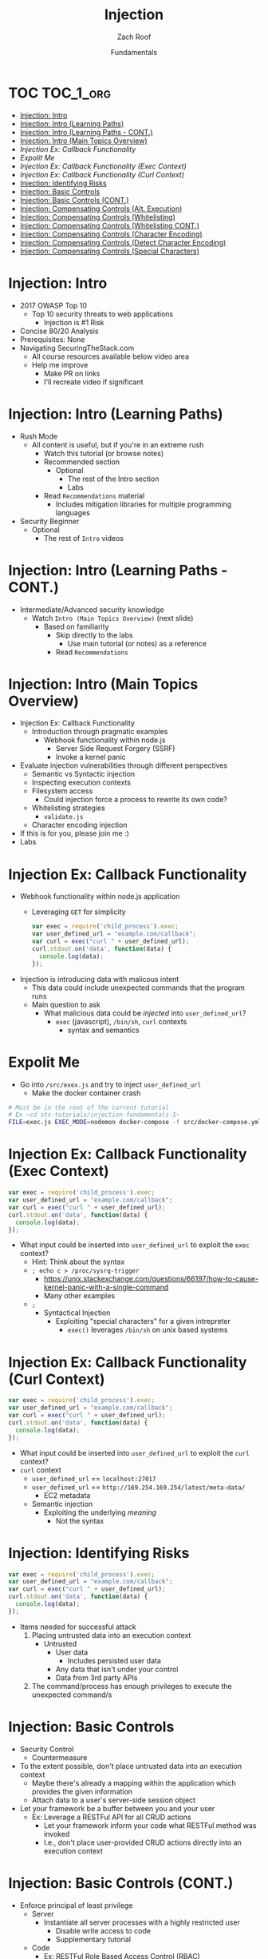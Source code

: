 # Created 2017-12-15 Fri 21:15
#+OPTIONS: num:nil toc:nil
#+OPTIONS: reveal_center:nil reveal_control:nil width:100% height:100% prop:nil
#+OPTIONS: reveal_history:t reveal_keyboard:t reveal_overview:t
#+OPTIONS: reveal_slide_number:nil
#+OPTIONS: reveal_title_slide:"<h2>%t</h2><h3>%d<h3>"
#+OPTIONS: reveal_progress:t reveal_rolling_links:nil reveal_single_file:nil
#+OPTIONS: auto-id:t
#+TITLE: Injection
#+DATE: Fundamentals
#+AUTHOR: Zach Roof
#+REVEAL_HLEVEL: 1
#+REVEAL_MARGIN: 0
#+REVEAL_MIN_SCALE: 1
#+REVEAL_MAX_SCALE: 1
#+REVEAL_ROOT: .
#+REVEAL_TRANS: default
#+REVEAL_SPEED: default
#+REVEAL_THEME: sts
#+REVEAL_EXTRA_CSS: css/local.css
#+REVEAL_INIT_SCRIPT: previewLinks: false
#+REVEAL_PLUGINS: (classList highlight)
#+REVEAL_HIGHLIGHT_CSS: %r/lib/highlight.js/src/styles/monokai-sublime.css
* TOC                                                     :TOC_1_org:
  :PROPERTIES:
  :CUSTOM_ID: h-58C02028-EAE0-4FA5-B90E-ACBECD619AF9
  :END:
- [[Injection: Intro][Injection: Intro]]
- [[Injection: Intro (Learning Paths)][Injection: Intro (Learning Paths)]]
- [[Injection: Intro (Learning Paths - CONT.)][Injection: Intro (Learning Paths - CONT.)]]
- [[Injection: Intro (Main Topics Overview)][Injection: Intro (Main Topics Overview)]]
- [[Injection Ex: Callback Functionality][Injection Ex: Callback Functionality]]
- [[Expolit Me][Expolit Me]]
- [[Injection Ex: Callback Functionality (Exec Context)][Injection Ex: Callback Functionality (Exec Context)]]
- [[Injection Ex: Callback Functionality (Curl Context)][Injection Ex: Callback Functionality (Curl Context)]]
- [[Injection: Identifying Risks][Injection: Identifying Risks]]
- [[Injection: Basic Controls][Injection: Basic Controls]]
- [[Injection: Basic Controls (CONT.)][Injection: Basic Controls (CONT.)]]
- [[Injection: Compensating Controls (Alt. Execution)][Injection: Compensating Controls (Alt. Execution)]]
- [[Injection: Compensating Controls (Whitelisting)][Injection: Compensating Controls (Whitelisting)]]
- [[Injection: Compensating Controls (Whitelisting CONT.)][Injection: Compensating Controls (Whitelisting CONT.)]]
- [[Injection: Compensating Controls (Character Encoding)][Injection: Compensating Controls (Character Encoding)]]
- [[Injection: Compensating Controls (Detect Character Encoding)][Injection: Compensating Controls (Detect Character Encoding)]]
- [[Injection: Compensating Controls (Special Characters)][Injection: Compensating Controls (Special Characters)]]

* Injection: Intro
- 2017 OWASP Top 10
  - Top 10 security threats to web applications
    - Injection is #1 Risk
- Concise 80/20 Analysis
- Prerequisites: None
- Navigating SecuringTheStack.com
  - All course resources available below video area
  - Help me improve
    - Make PR on links
    - I'll recreate video if significant

* Injection: Intro (Learning Paths)
- Rush Mode
  - All content is useful, but if you're in an extreme rush
    - Watch this tutorial (or browse notes)
    - Recommended section
      - Optional
        - The rest of the Intro section
        - Labs
    - Read ~Recommendations~ material
      - Includes mitigation libraries for multiple programming languages
- Security Beginner
  - Optional
    - The rest of ~Intro~ videos

* Injection: Intro (Learning Paths - CONT.)
- Intermediate/Advanced security knowledge
  - Watch ~Intro (Main Topics Overview)~ (next slide)
    - Based on familiarity
      - Skip directly to the labs
        - Use main tutorial (or notes) as a reference
      - Read ~Recommendations~
* Injection: Intro (Main Topics Overview)
- Injection Ex: Callback Functionality
  - Introduction through pragmatic examples
    - Webhook functionality within node.js
      - Server Side Request Forgery (SSRF)
      - Invoke a kernel panic
- Evaluate injection vulnerabilities through different perspectives
  - Semantic vs Syntactic injection
  - Inspecting execution contexts
  - Filesystem access
    - Could injection force a process to rewrite its own code?
  - Whitelisting strategies
    - ~validate.js~
  - Character encoding injection
- If this is for you, please join me :)
- Labs

* Injection Ex: Callback Functionality
- Webhook functionality within node.js application
  - Leveraging ~GET~ for simplicity
  #+NAME: exec
  #+BEGIN_SRC js
    var exec = require('child_process').exec;
    var user_defined_url = "example.com/callback";
    var curl = exec("curl " + user_defined_url);
    curl.stdout.on('data', function(data) {
      console.log(data);
    });
  #+END_SRC
- Injection is introducing data with malicous intent
  - This data could include unexpected commands that the program runs
  - Main question to ask
    - What malicious data could be /injected/ into ~user_defined_url~?
      - ~exec~ (javascript), ~/bin/sh~, ~curl~ contexts
        - syntax and semantics
* Expolit Me
- Go into ~/src/exex.js~ and try to inject ~user_defined_url~
  - Make the docker container crash
#+BEGIN_SRC sh
  # Must be in the root of the current tutorial
  # Ex ~cd sts-tutorials/injection-fundamentals-1~
  FILE=exec.js EXEC_MODE=nodemon docker-compose -f src/docker-compose.yml up
#+END_SRC

* Injection Ex: Callback Functionality (Exec Context)
#+BEGIN_SRC javascript
  var exec = require('child_process').exec;
  var user_defined_url = "example.com/callback";
  var curl = exec("curl " + user_defined_url);
  curl.stdout.on('data', function(data) {
    console.log(data);
  });
#+END_SRC
- What input could be inserted into ~user_defined_url~ to exploit the ~exec~ context?
  - Hint: Think about the syntax
  - ~; echo c > /proc/sysrq-trigger~
    - https://unix.stackexchange.com/questions/66197/how-to-cause-kernel-panic-with-a-single-command
    - Many other examples
  - ~;~
    - Syntactical Injection
      - Exploiting "special characters" for a given intrepreter
        - ~exec()~ leverages ~/bin/sh~ on unix based systems

* Injection Ex: Callback Functionality (Curl Context)
#+BEGIN_SRC javascript
  var exec = require('child_process').exec;
  var user_defined_url = "example.com/callback";
  var curl = exec("curl " + user_defined_url);
  curl.stdout.on('data', function(data) {
    console.log(data);
  });
#+END_SRC

- What input could be inserted into ~user_defined_url~ to exploit the ~curl~ context?
- ~curl~ context
  - ~user_defined_url~ == ~localhost:27017~
  - ~user_defined_url~ == ~http://169.254.169.254/latest/meta-data/~
    - EC2 metadata
  - Semantic injection
    - Exploiting the underlying /meaning/
      - Not the syntax

* Injection: Identifying Risks
#+BEGIN_SRC javascript
  var exec = require('child_process').exec;
  var user_defined_url = "example.com/callback";
  var curl = exec("curl " + user_defined_url);
  curl.stdout.on('data', function(data) {
    console.log(data);
  });
#+END_SRC
- Items needed for successful attack
  1. Placing untrusted data into an execution context
     - Untrusted
       - User data
         - Includes persisted user data
       - Any data that isn't under your control
       - Data from 3rd party APIs
  2. The command/process has enough privileges to execute the unexpected command/s

* Injection: Basic Controls
- Security Control
  - Countermeasure
- To the extent possible, don't place untrusted data into an execution context
  - Maybe there's already a mapping within the application which provides the given information
  - Attach data to a user's server-side session object
- Let your framework be a buffer between you and your user
  - Ex: Leverage a RESTFul API for all CRUD actions
    - Let your framework inform your code what RESTFul method was invoked
    - I.e., don't place user-provided CRUD actions directly into an execution context

* Injection: Basic Controls (CONT.)
- Enforce principal of least privilege
  - Server
    - Instantiate all server processes with a highly restricted user
      - Disable write access to code
      - Supplementary tutorial
  - Code
    - Ex: RESTFul Role Based Access Control (RBAC)
      - Each user is assigned a role
      - A given role is restricted to different API routes and RESTFul methods
  - Leverage code analysis tools to flag potential issues
    - IDE Integration
      - Tutorial notes
- Crash gracefully
  - Especially with risky input

* Injection: Compensating Controls (Alt. Execution)
- What is a compensating control?
- Leverage programs that limit the injection risk
  - ~paranoid-request~
    - Helps mitigate injection based risks
      - E.g., ~curl context~ with ~localhost~
    - https://github.com/uber-common/paranoid-request
  - ~execFile~
    #+NAME: EXECFILE
    #+BEGIN_SRC javascript
      var execFile = require('child_process').execFile;
      var user_defined_url = "example.com/callback";
      var curl = execFile("/usr/bin/curl", [user_defined_url]);
      curl.stdout.on('data', function(data) {
        console.log(data);
      })
    #+END_SRC
    - Doesn't directly spawn a shell (interpreter)
    - Invokes ~curl~ as a new process
    - Only leverage if a module like ~paranoid-request~ doesn't exist

* Injection: Compensating Controls (Whitelisting)
- Whitelist expected application values
  - https://validatejs.org
    - Share validations between client/server (if running node.js)
    - Declare validations at json attribute level
      - Ex: https://validatejs.org/#examples
    - Validators
      - ~inclusion~
        - whitelist
      - ~format~
        - If a predefined list isn't possible possible, validate by regex
      - ~length~
        - Unintended behavior of whitelisted values

* Injection: Compensating Controls (Whitelisting CONT.)
- Utilities
  - ~cleanAttributes~
    - Returns an object that only contains the whitelisted attributes. It
      will remove all attributes that have a falsy value in the whitelist.
    - Helps mitigate mass assignment risks
- Supplementary notes for other validation libraries

* Injection: Compensating Controls (Character Encoding)
- Regex Whitelisting Review
  - Is the regex validating against the correct encoding scheme?
    - Certain estimates place ~UTF-8~ usage at ~90% on the internet (Dec, 2017)
  - Python ex.
    #+BEGIN_SRC python
      "localhost".encode("utf-8")
      "localhost".encode("utf-32")
    #+END_SRC
  - This is why we don't blacklist
- Assume that ~exec~ or ~curl~ could automatically decode other character sets
  - Could be a way to bypass input validation

* Injection: Compensating Controls (Detect Character Encoding)
- https://github.com/sonicdoe/detect-character-encoding
  - Ex: Accept a string if ~UTF-8~ confidence is greater-than 90%

* Injection: Compensating Controls (Special Characters)
- Accepting special characters within the input
  - Must account for escape sequences within all execution contexts
    - ~curl~, ~exec~ (~/bin/sh~ and javascript)
